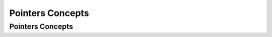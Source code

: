 .. This file is part of the OpenDSA eTextbook project. See
.. http://algoviz.org/OpenDSA for more details.
.. Copyright (c) 2012-2016 by the OpenDSA Project Contributors, and
.. distributed under an MIT open source license.

.. avmetadata::
   :author: Ehsand Elgendi
   :requires:
   :satisfies:
   :topic: Concept Maps

Pointers Concepts
=================

Pointers Concepts
-----------------

.. avembed:: Exercises/CMP/CMpointersSumm.html ka
   :long_name: Concept map pointers exercises
